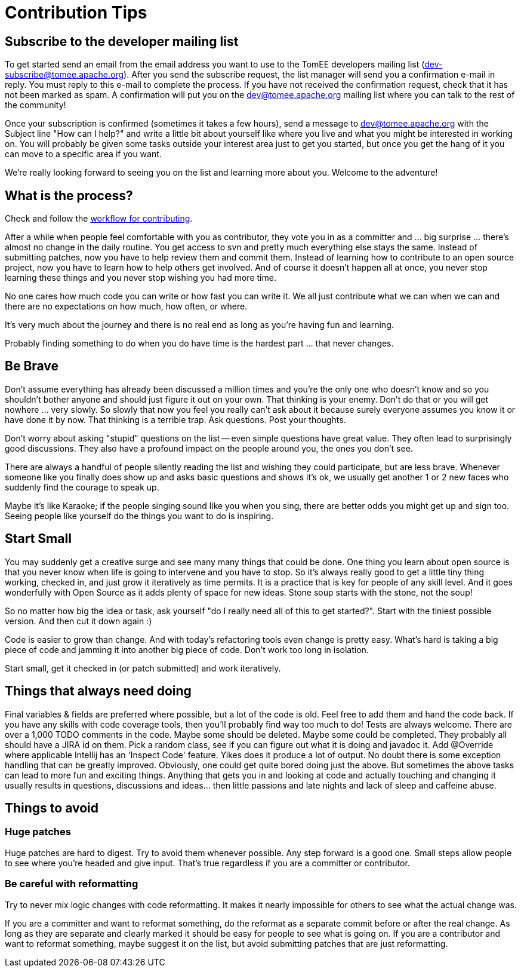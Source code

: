 = Contribution Tips
:jbake-date: 2018-12-04
:jbake-type: page
:jbake-status: published

== Subscribe to the developer mailing list

To get started send an email from the email address you want to use to the
TomEE developers mailing list (dev-subscribe@tomee.apache.org). After you
send the subscribe request, the list manager will send you a confirmation
e-mail in reply.  You must reply to this e-mail to complete the process. If
you have not received the confirmation request, check that it has not been
marked as spam.  A confirmation will put you on the
dev@tomee.apache.org mailing
list where you can talk to the rest of the community!

Once your subscription is confirmed (sometimes it takes a few hours), send
a message to dev@tomee.apache.org with the Subject line "How can I help?"
and write a little bit about yourself like where you live and what you
might be interested in working on. You will probably be given some tasks
outside your interest area just to get you started, but once you get the
hang of it you can move to a specific area if you want.

We're really looking forward to seeing you on the list and learning more
about you. Welcome to the adventure!


== What is the process?

Check and follow the xref:workflow.adoc[workflow for contributing].

After a while when people feel comfortable with you as contributor, they vote you in as a committer and ... big surprise ... there's almost no change in the daily routine. You get access to svn and pretty much everything else stays the same. Instead of submitting patches, now you have to help review them and commit them. Instead of learning how to contribute to an open source project, now you have to learn how to help others get involved. And of course it doesn't happen all at once, you never stop learning these things and you never stop wishing you had more time.

No one cares how much code you can write or how fast you can write it. We all just contribute what we can when we can and there are no expectations on how much, how often, or where.

It's very much about the journey and there is no real end as long as you're having fun and learning.

Probably finding something to do when you do have time is the hardest part ... that never changes.

== Be Brave
Don't assume everything has already been discussed a million times and you're the only one who doesn't know and so you shouldn't bother anyone and should just figure it out on your own. That thinking is your enemy. Don't do that or you will get nowhere ... very slowly. So slowly that now you feel you really can't ask about it because surely everyone assumes you know it or have done it by now. That thinking is a terrible trap. Ask questions. Post your thoughts.

Don't worry about asking "stupid" questions on the list -- even simple questions have great value. They often lead to surprisingly good discussions. They also have a profound impact on the people around you, the ones you don't see.

There are always a handful of people silently reading the list and wishing they could participate, but are less brave. Whenever someone like you finally does show up and asks basic questions and shows it's ok, we usually get another 1 or 2 new faces who suddenly find the courage to speak up.

Maybe it's like Karaoke; if the people singing sound like you when you sing, there are better odds you might get up and sign too. Seeing people like yourself do the things you want to do is inspiring.


==  Start Small
You may suddenly get a creative surge and see many many things that could be done. One thing you learn about open source is that you never know when life is going to intervene and you have to stop. So it's always really good to get a little tiny thing working, checked in, and just grow it iteratively as time permits. It is a practice that is key for people of any skill level. And it goes wonderfully with Open Source as it adds plenty of space for new ideas. Stone soup starts with the stone, not the soup!

So no matter how big the idea or task, ask yourself "do I really need all of this to get started?". Start with the tiniest possible version. And then cut it down again :)

Code is easier to grow than change. And with today's refactoring tools even change is pretty easy. What's hard is taking a big piece of code and jamming it into another big piece of code. Don't work too long in isolation.

Start small, get it checked in (or patch submitted) and work iteratively.


== Things that always need doing
Final variables & fields are preferred where possible, but a lot of the code is old. Feel free to add them and hand the code back.
If you have any skills with code coverage tools, then you'll probably find way too much to do! Tests are always welcome.
There are over a 1,000 TODO comments in the code. Maybe some should be deleted. Maybe some could be completed. They probably all should have a JIRA id on them.
Pick a random class, see if you can figure out what it is doing and javadoc it.
Add @Override where applicable
Intellij has an 'Inspect Code' feature. Yikes does it produce a lot of output.
No doubt there is some exception handling that can be greatly improved.
Obviously, one could get quite bored doing just the above. But sometimes the above tasks can lead to more fun and exciting things. Anything that gets you in and looking at code and actually touching and changing it usually results in questions, discussions and ideas... then little passions and late nights and lack of sleep and caffeine abuse.


== Things to avoid

=== Huge patches
Huge patches are hard to digest. Try to avoid them whenever possible. Any step forward is a good one. Small steps allow people to see where you're headed and give input. That's true regardless if you are a committer or contributor.


=== Be careful with reformatting
Try to never mix logic changes with code reformatting. It makes it nearly impossible for others to see what the actual change was.

If you are a committer and want to reformat something, do the reformat as a separate commit before or after the real change. As long as they are separate and clearly marked it should be easy for people to see what is going on.
If you are a contributor and want to reformat something, maybe suggest it on the list, but avoid submitting patches that are just reformatting.

